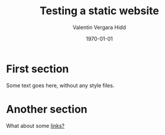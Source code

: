 #+title: Testing a static website
#+author: Valentin Vergara Hidd
#+DATE: \today

* First section

Some text goes here, without any style files.

* Another section

What about some [[https://www.youtube.com/watch?v=dQw4w9WgXcQ][links?]]

